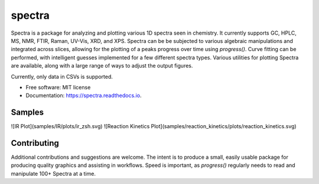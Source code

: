 =======
spectra
=======


.. image:: https://img.shields.io/travis/jevandezande/spectra.svg
        :target: https://travis-ci.com/jevandezande/spectra

.. image:: https://readthedocs.org/projects/spectra/badge/?version=latest
        :target: https://spectra.readthedocs.io/en/latest/?badge=latest
        :alt: Documentation Status



Spectra is a package for analyzing and plotting various 1D spectra seen in
chemistry. It currently supports GC, HPLC, MS, NMR, FTIR, Raman, UV-Vis, XRD,
and XPS. Spectra can be be subjected to various algebraic manipulations and
integrated across slices, allowing for the plotting of a peaks progress over
time using `progress()`. Curve fitting can be performed, with intelligent
guesses implemented for a few different spectra types. Various utilities for
plotting Spectra are available, along with a large range of ways to adjust the
output figures.

Currently, only data in CSVs is supported.


* Free software: MIT license
* Documentation: https://spectra.readthedocs.io.


Samples
-------
![IR Plot](samples/IR/plots/ir_zsh.svg)
![Reaction Kinetics Plot](samples/reaction_kinetics/plots/reaction_kinetics.svg)

Contributing
------------
Additional contributions and suggestions are welcome. The intent is to produce
a small, easily usable package for producing quality graphics and assisting in
workflows. Speed is important, as `progress()` regularly needs to read and
manipulate 100+ Spectra at a time.
